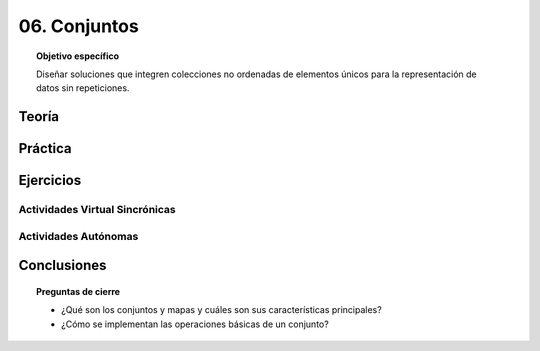 ..
  Copyright (c) 2025 Allan Avendaño Sudario
  Licensed under Creative Commons Attribution-ShareAlike 4.0 International License
  SPDX-License-Identifier: CC-BY-SA-4.0

=============
06. Conjuntos
=============

.. topic:: Objetivo específico
    :class: objetivo

    Diseñar soluciones que integren colecciones no ordenadas de elementos únicos para la representación de datos sin repeticiones.

Teoría
======

Práctica
========

Ejercicios
==========

Actividades Virtual Sincrónicas
-------------------------------

Actividades Autónomas
---------------------

Conclusiones
============

.. topic:: Preguntas de cierre

    * ¿Qué son los conjuntos y mapas y cuáles son sus características principales?
    * ¿Cómo se implementan las operaciones básicas de un conjunto?